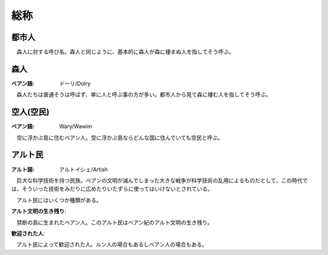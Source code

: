 総称
======

都市人
--------

　森人に対する呼び名。森人と同じように、基本的に森人が森に棲まぬ人を指してそう呼ぶ。

森人
---------

:ベアン語: ドーリ/Dolry

　森人たちは普通そうは呼ばず、単に人と呼ぶ事の方が多い。都市人から見て森に棲む人を指してそう呼ぶ。

空人(空民)
-----------------

:ベアン語: Wary/Wawim

　空に浮かぶ島に住むベアン人。空に浮かぶ島ならどんな国に住んでいても空民と呼ぶ。

アルト民
-------------

:アルト語: アルトイシェ/Artish

　巨大な科学技術を持つ民族。ベアンの文明が滅んでしまった大きな戦争が科学技術の乱用によるものだとして、この時代では、そういった技術をみだりに広めたりいたずらに使ってはいけないとされている。

　アルト民にはいくつか種類がある。

**アルト文明の生き残り**:

　禁断の島に生まれたベアン人。このアルト民はベアン紀のアルト文明の生き残り。

**歓迎された人**:

　アルト民によって歓迎された人。ルン人の場合もあるしベアン人の場合もある。

